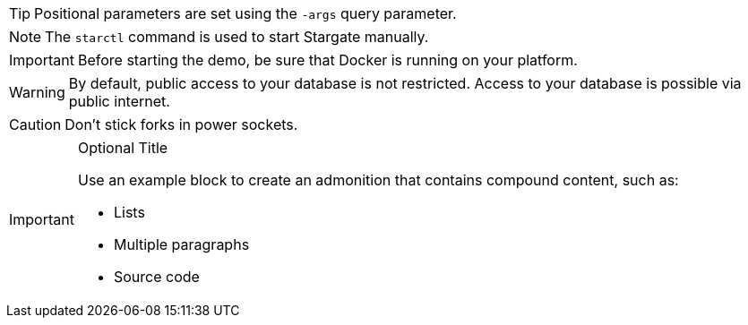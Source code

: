 // tag::basic[]
TIP: Positional parameters are set using the `-args` query parameter.

NOTE: The `starctl` command is used to start Stargate manually.

IMPORTANT: Before starting the demo, be sure that Docker is running on your platform.

WARNING: By default, public access to your database is not restricted. Access to your database is possible via public internet.

CAUTION: Don't stick forks in power sockets.
// end::basic[]

// tag::compound[]
[IMPORTANT]
.Optional Title
====
Use an example block to create an admonition that contains compound content, such as:

* Lists
* Multiple paragraphs
* Source code
====
// end::compound[]
